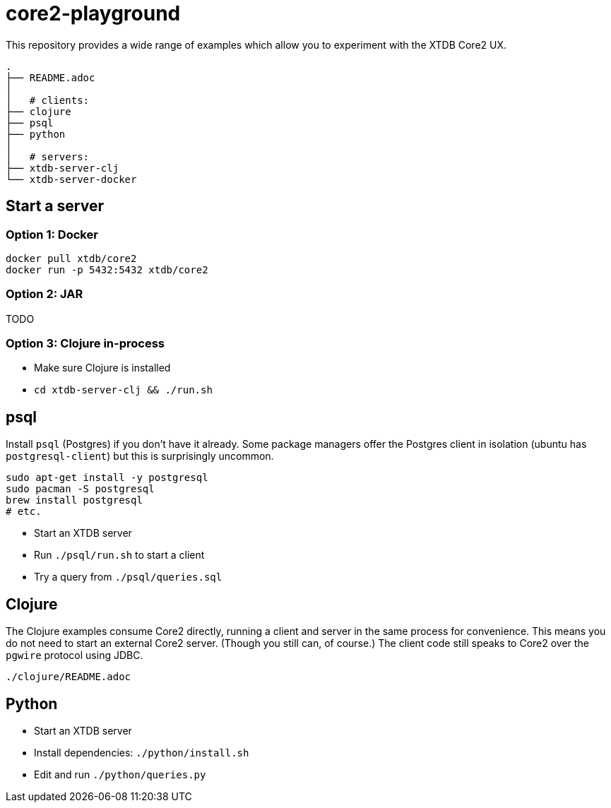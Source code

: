 = core2-playground

This repository provides a wide range of examples which allow you to experiment with the XTDB Core2 UX.

----
.
├── README.adoc
│
│   # clients:
├── clojure
├── psql
├── python
│
│   # servers:
├── xtdb-server-clj
└── xtdb-server-docker
----

== Start a server

=== Option 1: Docker

[source,sh]
----
docker pull xtdb/core2
docker run -p 5432:5432 xtdb/core2
----

=== Option 2: JAR

TODO

=== Option 3: Clojure in-process

* Make sure Clojure is installed
* `cd xtdb-server-clj && ./run.sh`


== psql

Install `psql` (Postgres) if you don't have it already.
Some package managers offer the Postgres client in isolation
(ubuntu has `postgresql-client`) but this is surprisingly uncommon.

[source,sh]
----
sudo apt-get install -y postgresql
sudo pacman -S postgresql
brew install postgresql
# etc.
----

* Start an XTDB server
* Run `./psql/run.sh` to start a client
* Try a query from `./psql/queries.sql`


== Clojure

The Clojure examples consume Core2 directly, running a client and server in the same process for convenience.
This means you do not need to start an external Core2 server.
(Though you still can, of course.)
The client code still speaks to Core2 over the `pgwire` protocol using JDBC.

`./clojure/README.adoc`


== Python

* Start an XTDB server
* Install dependencies: `./python/install.sh`
* Edit and run `./python/queries.py`
